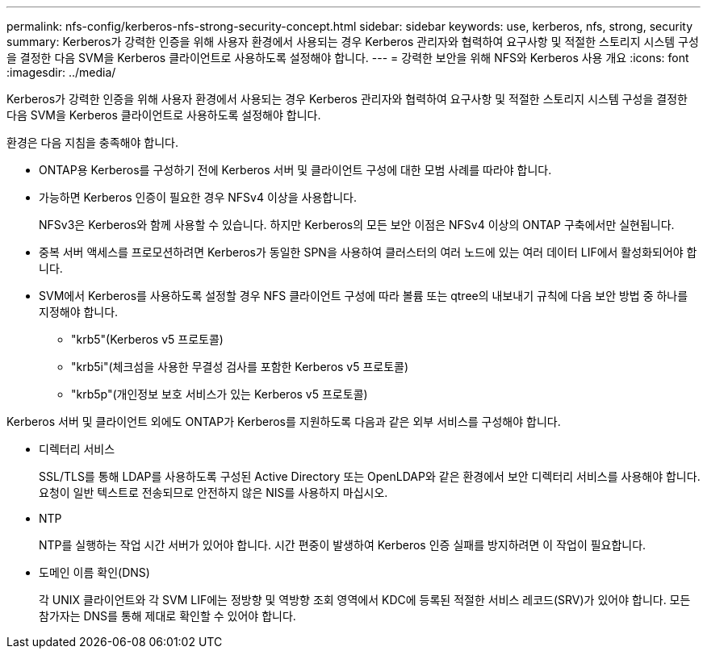 ---
permalink: nfs-config/kerberos-nfs-strong-security-concept.html 
sidebar: sidebar 
keywords: use, kerberos, nfs, strong, security 
summary: Kerberos가 강력한 인증을 위해 사용자 환경에서 사용되는 경우 Kerberos 관리자와 협력하여 요구사항 및 적절한 스토리지 시스템 구성을 결정한 다음 SVM을 Kerberos 클라이언트로 사용하도록 설정해야 합니다. 
---
= 강력한 보안을 위해 NFS와 Kerberos 사용 개요
:icons: font
:imagesdir: ../media/


[role="lead"]
Kerberos가 강력한 인증을 위해 사용자 환경에서 사용되는 경우 Kerberos 관리자와 협력하여 요구사항 및 적절한 스토리지 시스템 구성을 결정한 다음 SVM을 Kerberos 클라이언트로 사용하도록 설정해야 합니다.

환경은 다음 지침을 충족해야 합니다.

* ONTAP용 Kerberos를 구성하기 전에 Kerberos 서버 및 클라이언트 구성에 대한 모범 사례를 따라야 합니다.
* 가능하면 Kerberos 인증이 필요한 경우 NFSv4 이상을 사용합니다.
+
NFSv3은 Kerberos와 함께 사용할 수 있습니다. 하지만 Kerberos의 모든 보안 이점은 NFSv4 이상의 ONTAP 구축에서만 실현됩니다.

* 중복 서버 액세스를 프로모션하려면 Kerberos가 동일한 SPN을 사용하여 클러스터의 여러 노드에 있는 여러 데이터 LIF에서 활성화되어야 합니다.
* SVM에서 Kerberos를 사용하도록 설정할 경우 NFS 클라이언트 구성에 따라 볼륨 또는 qtree의 내보내기 규칙에 다음 보안 방법 중 하나를 지정해야 합니다.
+
** "krb5"(Kerberos v5 프로토콜)
** "krb5i"(체크섬을 사용한 무결성 검사를 포함한 Kerberos v5 프로토콜)
** "krb5p"(개인정보 보호 서비스가 있는 Kerberos v5 프로토콜)




Kerberos 서버 및 클라이언트 외에도 ONTAP가 Kerberos를 지원하도록 다음과 같은 외부 서비스를 구성해야 합니다.

* 디렉터리 서비스
+
SSL/TLS를 통해 LDAP를 사용하도록 구성된 Active Directory 또는 OpenLDAP와 같은 환경에서 보안 디렉터리 서비스를 사용해야 합니다. 요청이 일반 텍스트로 전송되므로 안전하지 않은 NIS를 사용하지 마십시오.

* NTP
+
NTP를 실행하는 작업 시간 서버가 있어야 합니다. 시간 편중이 발생하여 Kerberos 인증 실패를 방지하려면 이 작업이 필요합니다.

* 도메인 이름 확인(DNS)
+
각 UNIX 클라이언트와 각 SVM LIF에는 정방향 및 역방향 조회 영역에서 KDC에 등록된 적절한 서비스 레코드(SRV)가 있어야 합니다. 모든 참가자는 DNS를 통해 제대로 확인할 수 있어야 합니다.


